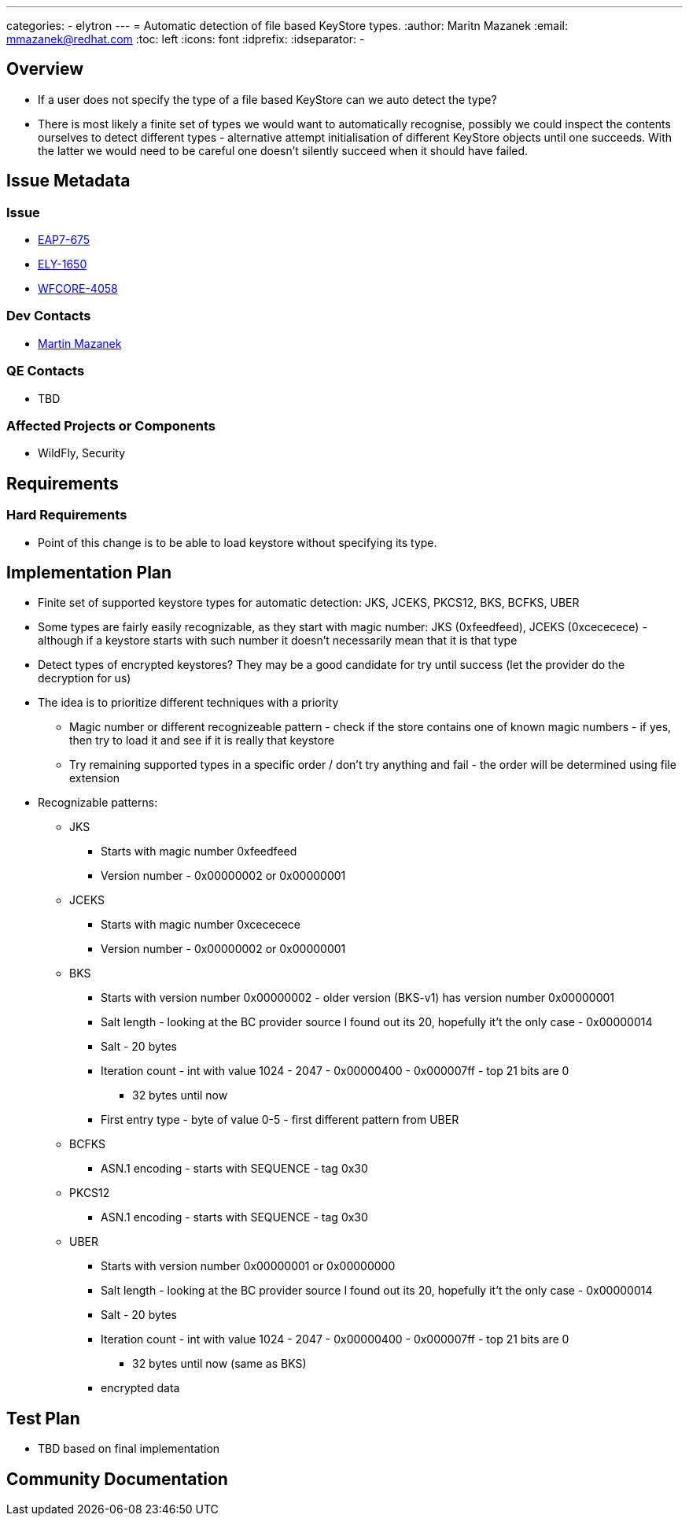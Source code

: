 ---
categories:
  - elytron
---
= Automatic detection of file based KeyStore types.
:author:            Maritn Mazanek
:email:             mmazanek@redhat.com
:toc:               left
:icons:             font
:idprefix:
:idseparator:       -

== Overview

* If a user does not specify the type of a file based KeyStore can we auto detect the type?

* There is most likely a finite set of types we would want to automatically recognise, possibly we could inspect the
contents ourselves to detect different types - alternative attempt initialisation of different KeyStore objects until one succeeds. With the latter we would need to be careful one doesn't silently succeed when it should have failed.

== Issue Metadata

=== Issue

* https://issues.redhat.com/browse/EAP7-675[EAP7-675]
* https://issues.redhat.com/browse/ELY-1650[ELY-1650]
* https://issues.redhat.com/browse/WFCORE-4058[WFCORE-4058]

//=== Related Issues

//* https://issues.redhat.com/browse/WFLY[WFLY-XXXX]

=== Dev Contacts

* mailto:mmazanek@redhat.com[Martin Mazanek]

=== QE Contacts

* TBD

=== Affected Projects or Components

* WildFly, Security

== Requirements

=== Hard Requirements

* Point of this change is to be able to load keystore without specifying its type.

== Implementation Plan

* Finite set of supported keystore types for automatic detection: JKS, JCEKS, PKCS12, BKS, BCFKS, UBER
* Some types are fairly easily recognizable, as they start with magic number: JKS (0xfeedfeed), JCEKS (0xcececece) - although if a keystore starts with such number it doesn't necessarily mean that it is that type
* Detect types of encrypted keystores? They may be a good candidate for try until success (let the provider do the decryption for us)

* The idea is to prioritize different techniques with a priority
** Magic number or different recognizeable pattern - check if the store contains one of known magic numbers - if yes, then try to load it and see if it is really that keystore
** Try remaining supported types in a specific order / don't try anything and fail - the order will be determined using file extension

* Recognizable patterns:

** JKS
*** Starts with magic number 0xfeedfeed
*** Version number - 0x00000002 or 0x00000001

** JCEKS
*** Starts with magic number 0xcececece
*** Version number - 0x00000002 or 0x00000001

** BKS
*** Starts with version number 0x00000002 - older version (BKS-v1) has version number 0x00000001
*** Salt length - looking at the BC provider source I found out its 20, hopefully it't the only case - 0x00000014
*** Salt - 20 bytes
*** Iteration count - int with value 1024 - 2047 - 0x00000400 - 0x000007ff - top 21 bits are 0
**** 32 bytes until now
*** First entry type - byte of value 0-5 - first different pattern from UBER


** BCFKS
*** ASN.1 encoding - starts with SEQUENCE - tag 0x30

** PKCS12
*** ASN.1 encoding - starts with SEQUENCE - tag 0x30

** UBER
*** Starts with version number 0x00000001 or 0x00000000
*** Salt length - looking at the BC provider source I found out its 20, hopefully it't the only case - 0x00000014
*** Salt - 20 bytes
*** Iteration count - int with value 1024 - 2047 - 0x00000400 - 0x000007ff - top 21 bits are 0
**** 32 bytes until now (same as BKS)
*** encrypted data

== Test Plan

* TBD based on final implementation

== Community Documentation
////
Generally a feature should have documentation as part of the PR to wildfly master, or as a follow up PR if the feature is in wildfly-core. In some cases though the documentation belongs more in a component, or does not need any documentation. Indicate which of these will happen.
////

